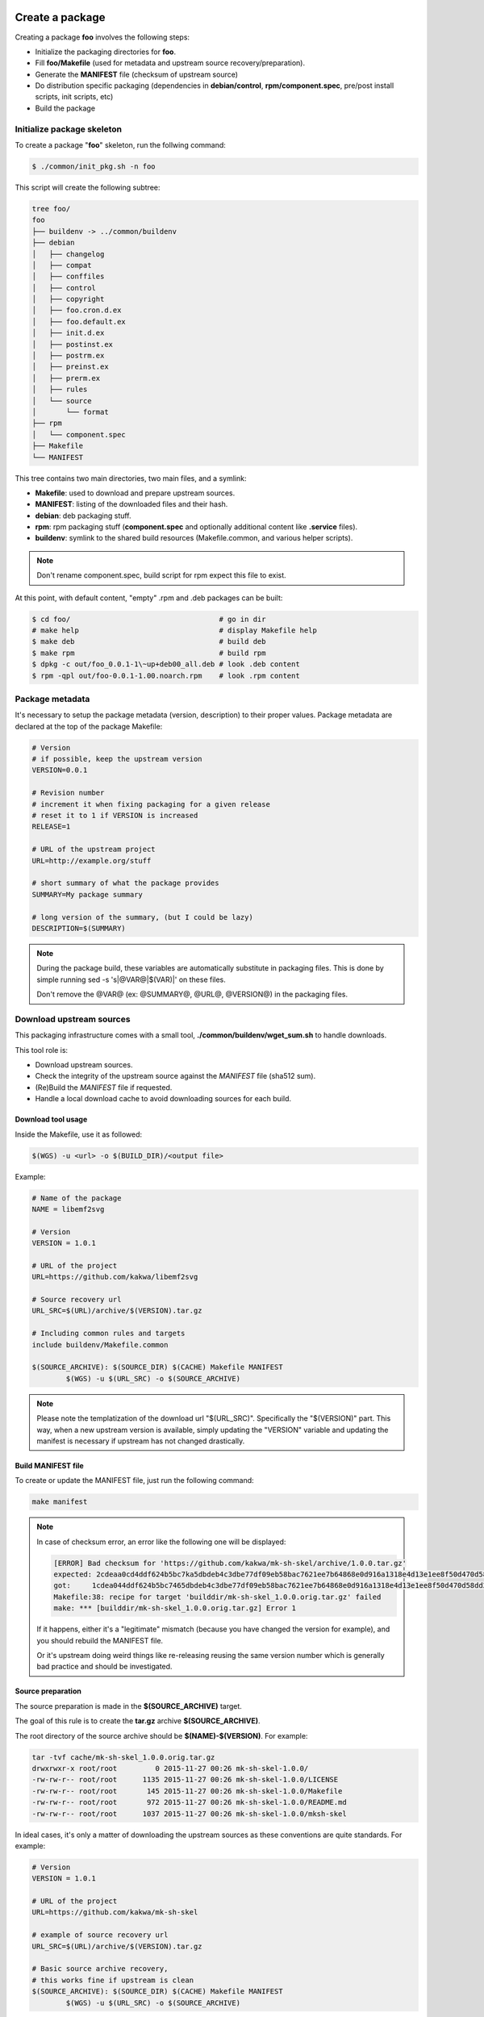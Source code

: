 Create a package
----------------

Creating a package **foo** involves the following steps:

* Initialize the packaging directories for **foo**.
* Fill **foo/Makefile** (used for metadata and upstream source recovery/preparation).
* Generate the **MANIFEST** file (checksum of upstream source)
* Do distribution specific packaging (dependencies in **debian/control**, **rpm/component.spec**,
  pre/post install scripts, init scripts, etc)
* Build the package

Initialize package skeleton
===========================

To create a package "**foo**" skeleton, run the follwing command:

.. sourcecode:: bash

    $ ./common/init_pkg.sh -n foo

This script will create the following subtree:

.. sourcecode:: none

    tree foo/
    foo
    ├── buildenv -> ../common/buildenv
    ├── debian
    │   ├── changelog
    │   ├── compat
    │   ├── conffiles
    │   ├── control
    │   ├── copyright
    │   ├── foo.cron.d.ex
    │   ├── foo.default.ex
    │   ├── init.d.ex
    │   ├── postinst.ex
    │   ├── postrm.ex
    │   ├── preinst.ex
    │   ├── prerm.ex
    │   ├── rules
    │   └── source
    │       └── format
    ├── rpm
    │   └── component.spec
    ├── Makefile
    └── MANIFEST

This tree contains two main directories, two main files, and a symlink:

* **Makefile**: used to download and prepare upstream sources.
* **MANIFEST**: listing of the downloaded files and their hash.
* **debian**: deb packaging stuff.
* **rpm**: rpm packaging stuff (**component.spec** and optionally additional content like **.service** files).
* **buildenv**: symlink to the shared build resources (Makefile.common, and various helper scripts).

.. note:: Don't rename component.spec, build script for rpm expect this file to exist.

At this point, with default content, "empty" .rpm and .deb packages can be built:

.. sourcecode:: bash

    $ cd foo/                                   # go in dir
    # make help                                 # display Makefile help
    $ make deb                                  # build deb
    $ make rpm                                  # build rpm
    $ dpkg -c out/foo_0.0.1-1\~up+deb00_all.deb # look .deb content
    $ rpm -qpl out/foo-0.0.1-1.00.noarch.rpm    # look .rpm content

Package metadata
================

It's necessary to setup the package metadata (version, description) to their proper values. Package metadata are declared at the top of the package Makefile:

.. sourcecode:: make

    # Version
    # if possible, keep the upstream version
    VERSION=0.0.1
    
    # Revision number
    # increment it when fixing packaging for a given release
    # reset it to 1 if VERSION is increased
    RELEASE=1
    
    # URL of the upstream project
    URL=http://example.org/stuff
    
    # short summary of what the package provides
    SUMMARY=My package summary
    
    # long version of the summary, (but I could be lazy)
    DESCRIPTION=$(SUMMARY)

.. note::

    During the package build, these variables are automatically substitute in packaging files. 
    This is done by simple running sed -s 's|@VAR@|$(VAR)|' on these files.

    Don't remove the @VAR@ (ex: @SUMMARY@, @URL@, @VERSION@) in the packaging files.

Download upstream sources
=========================

This packaging infrastructure comes with a small tool, **./common/buildenv/wget_sum.sh** to handle downloads.

This tool role is:

* Download upstream sources.
* Check the integrity of the upstream source against the *MANIFEST* file (sha512 sum).
* (Re)Build the *MANIFEST* file if requested.
* Handle a local download cache to avoid downloading sources for each build.

Download tool usage
~~~~~~~~~~~~~~~~~~~

Inside the Makefile, use it as followed:

.. sourcecode:: make

    $(WGS) -u <url> -o $(BUILD_DIR)/<output file>

Example:

.. sourcecode:: make

    # Name of the package
    NAME = libemf2svg
    
    # Version
    VERSION = 1.0.1
    
    # URL of the project 
    URL=https://github.com/kakwa/libemf2svg
    
    # Source recovery url
    URL_SRC=$(URL)/archive/$(VERSION).tar.gz
    
    # Including common rules and targets 
    include buildenv/Makefile.common
    
    $(SOURCE_ARCHIVE): $(SOURCE_DIR) $(CACHE) Makefile MANIFEST
            $(WGS) -u $(URL_SRC) -o $(SOURCE_ARCHIVE)


.. note::

    Please note the templatization of the download url "$(URL_SRC)".
    Specifically the "$(VERSION)" part. This way, when a new upstream
    version is available, simply updating the "VERSION" variable and
    updating the manifest is necessary if upstream has not changed
    drastically.

Build MANIFEST file
~~~~~~~~~~~~~~~~~~~

To create or update the MANIFEST file, just run the following command:

.. sourcecode:: bash

    make manifest

.. note::

    In case of checksum error, an error like the following one will be displayed:

    .. sourcecode:: bash

        [ERROR] Bad checksum for 'https://github.com/kakwa/mk-sh-skel/archive/1.0.0.tar.gz'
        expected: 2cdeaa0cd4ddf624b5bc7ka5dbdeb4c3dbe77df09eb58bac7621ee7b64868e0d916a1318e4d13e1ee8f50d470d58dd285ed579632046189ac7717d7def962fddf
        got:     1cdea044ddf624b5bc7465dbdeb4c3dbe77df09eb58bac7621ee7b64868e0d916a1318e4d13e1ee8f50d470d58dd285ed579632046189ac7717d7def962fddfaa
        Makefile:38: recipe for target 'builddir/mk-sh-skel_1.0.0.orig.tar.gz' failed
        make: *** [builddir/mk-sh-skel_1.0.0.orig.tar.gz] Error 1

    If it happens, either it's a "legitimate" mismatch (because you have changed the version for example), and you should rebuild the MANIFEST file.

    Or it's upstream doing weird things like re-releasing reusing the same version number which is generally bad practice and should be investigated.

Source preparation
~~~~~~~~~~~~~~~~~~

The source preparation is made in the **$(SOURCE_ARCHIVE)** target.

The goal of this rule is to create the **tar.gz** archive **$(SOURCE_ARCHIVE)**.

The root directory of the source archive should be **$(NAME)-$(VERSION)**.
For example:

.. sourcecode:: bash

    tar -tvf cache/mk-sh-skel_1.0.0.orig.tar.gz 
    drwxrwxr-x root/root         0 2015-11-27 00:26 mk-sh-skel-1.0.0/
    -rw-rw-r-- root/root      1135 2015-11-27 00:26 mk-sh-skel-1.0.0/LICENSE
    -rw-rw-r-- root/root       145 2015-11-27 00:26 mk-sh-skel-1.0.0/Makefile
    -rw-rw-r-- root/root       972 2015-11-27 00:26 mk-sh-skel-1.0.0/README.md
    -rw-rw-r-- root/root      1037 2015-11-27 00:26 mk-sh-skel-1.0.0/mksh-skel


In ideal cases, it's only a matter of downloading the upstream sources as these conventions are quite standards.
For example:

.. sourcecode:: make

    # Version
    VERSION = 1.0.1
    
    # URL of the project 
    URL=https://github.com/kakwa/mk-sh-skel
    
    # example of source recovery url
    URL_SRC=$(URL)/archive/$(VERSION).tar.gz
    
    # Basic source archive recovery,
    # this works fine if upstream is clean
    $(SOURCE_ARCHIVE): $(SOURCE_DIR) $(CACHE) Makefile MANIFEST
            $(WGS) -u $(URL_SRC) -o $(SOURCE_ARCHIVE)

But in some cases, it might be necessary to modify the upstream sources content.

For that two helper variables are provided:

* **$(SOURCE_DIR)**: source directory (with proper naming convention) where to put sources before building the source archive.
* **$(SOURCE_TAR_CMD)**: once **$(SOURCE_DIR)** is filled with content, just call this variable,
  it will generate the **$(SOURCE_ARCHIVE)** tar.gz and do some cleanup.
  If present, **$(SOURCE_TAR_CMD)** should be the last step in **$(SOURCE_ARCHIVE)** target.

For example:

.. sourcecode:: make

    # Version
    VERSION = 1.0.7
    
    # URL of the project 
    URL=http://repos.entrouvert.org/python-rfc3161.git
    
    # example of source recovery url
    URL_SRC=$(URL)/snapshot/python-rfc3161-$(VERSION).tar.gz
    
    # preparation of the sources with removal of upstream, unwanted debian/ packaging
    # it does the following:
    # * recover upstream archive
    # * uncompress it
    # * upstream modification (remove the unwanted debian/ dir from upstream source)
    # * move remaining stuff to $(SOURCE_DIR)
    # * do some cleanup
    # * build the archive

    $(SOURCE_ARCHIVE): $(SOURCE_DIR) $(CACHE) Makefile MANIFEST
            $(WGS) -u $(URL_SRC) -o $(BUILD_DIR)/python-rfc3161-$(VERSION).tar.gz
            mkdir -p $(BUILD_DIR)/tmp
            tar -vxf $(BUILD_DIR)/$(NAME)-$(VERSION).tar.gz -C $(BUILD_DIR)/tmp
            rm -rf $(BUILD_DIR)/tmp/python-rfc3161-$(VERSION)/debian
            mv $(BUILD_DIR)/tmp/python-rfc3161-$(VERSION)/* $(SOURCE_DIR)
            rm -rf $(BUILD_DIR)/tmp
            rm -f $(BUILD_DIR)/python-rfc3161-$(VERSION).tar.gz
            $(SOURCE_TAR_CMD)

Skipping distribution versions
------------------------------

Sometimes, packages cannot be built on certain versions of specific distribution.

This typically happens when the dependencies are too old or not present in older versions.

In such cases, it's possible to skip the build the package for specific distribution versions.

For that, you need to set the **SKIP** variable.

.. sourcecode:: make

    # here, we skip build on Debian older than 9, RHEL older than 7, Fedora older than 30 and Ubuntu older than 18.4
    SKIP=<:deb:9 <:el:7 <:fc:30 <:ubu:18.4

SKIP contains a space separated list of rules.

each rule have the format **<op>:<dist>:<version>**, with:

* **<op>**:      the operation (must be  '>', '>=', '<', '<=' or '=')
* **<dist>**:    the distribution code name (examples: 'deb', 'el', 'fc')
* **<version>**: the version number to compare with

Distribution specific packaging
===============================

For the most part, just package according to deb/rpm documentation,
filling the **rpm/component.spec**, **debian/rules**, **debian/control**, and any other packaging files if necessary.

.. note::

     I would advise you to try to respect the distributions guidelines and standards such
     as the FHS (https://en.wikipedia.org/wiki/Filesystem_Hierarchy_Standard).

deb
~~~

For Debian packages, just leverage the usual packaging patterns such as
the **PKG.init**, **PKG.default**, **PKG.service**, (...) files and use the **override_dh_*** targets in **debian/rules** if necessary.
Finally, add your dependencies and architecture(s) in the **debian/control** file.

.. note::

    In many cases, with clean upstreams, there is nearly nothing to do except setting dependencies and architecture,
    the various dh_helpers will do their magic and build a clean package.

    If you are unlucky, uncomment the **export DH_VERBOSE=1** in **debian/rules** and customize
    the build as necessary using the **override_dh_*** targets.

rpm
~~~

For rpm, fill the various sections of the **rpm/component.spec** file such
as **BuildRequires:**, **Requires:** or **BuildArch:** parameters and the various sections like **%install**.

If additional files a required for packaging, an init script for example, put these files
in the **rpm/** directory.

All additional files in the **rpm/** directory are copied in the rpmbuild **SOURCES** directory.
This means that it's possible to treat them as additional source files in **component.spec**
with the **Source[0-9]:** directives.

Example for ldapcherry.service systemd service file and it's associated files:

.. sourcecode:: bash

   # rpm/ directory content
   tree rpm/
   rpm/
   ├── component.spec
   ├── ldapcherry
   ├── ldapcherry.conf
   └── ldapcherry.service

.. sourcecode:: bash

   # component.spec relevant sections
   Source: %{pkgname}-%{version}.tar.gz
   Source1: ldapcherry
   Source2: ldapcherry.conf
   Source3: ldapcherry.service

   # install section
   %install

   # install the .service, the sysconfig file and tmpfiles.d (for pid file creation as non-root user)
   mkdir -p %{buildroot}%{_unitdir}
   mkdir -p %{buildroot}/usr/lib/tmpfiles.d/
   mkdir -p %{buildroot}/etc/sysconfig/
   install -pm644 %{SOURCE1} %{buildroot}/etc/sysconfig/
   install -pm644 %{SOURCE2} %{buildroot}/usr/lib/tmpfiles.d/
   install -pm644 %{SOURCE3} %{buildroot}%{_unitdir}

Version specific packaging files
~~~~~~~~~~~~~~~~~~~~~~~~~~~~~~~~

Depending on the OS version targeted, there might be some differences in packaging.
A common difference is the dependency names.

For handling those cases, the present packaging framework provides a simple mechanism.

To override any file **<FILE>** in either the **rpm/** or **debian/** directories
for a specific distribution version **<DIST>**, 
create a file **<FILE>.dist.<DIST>** with the specific content for version **<DIST>**.

For example, with the **debian/control** file and distribution **jessie**:

.. sourcecode:: bash

    debian/control             # will be used as default
    debian/control.dist.jessie # will be used if build is called with DIST=jessie

It also permits to handle additional files for specific distribution versions.
